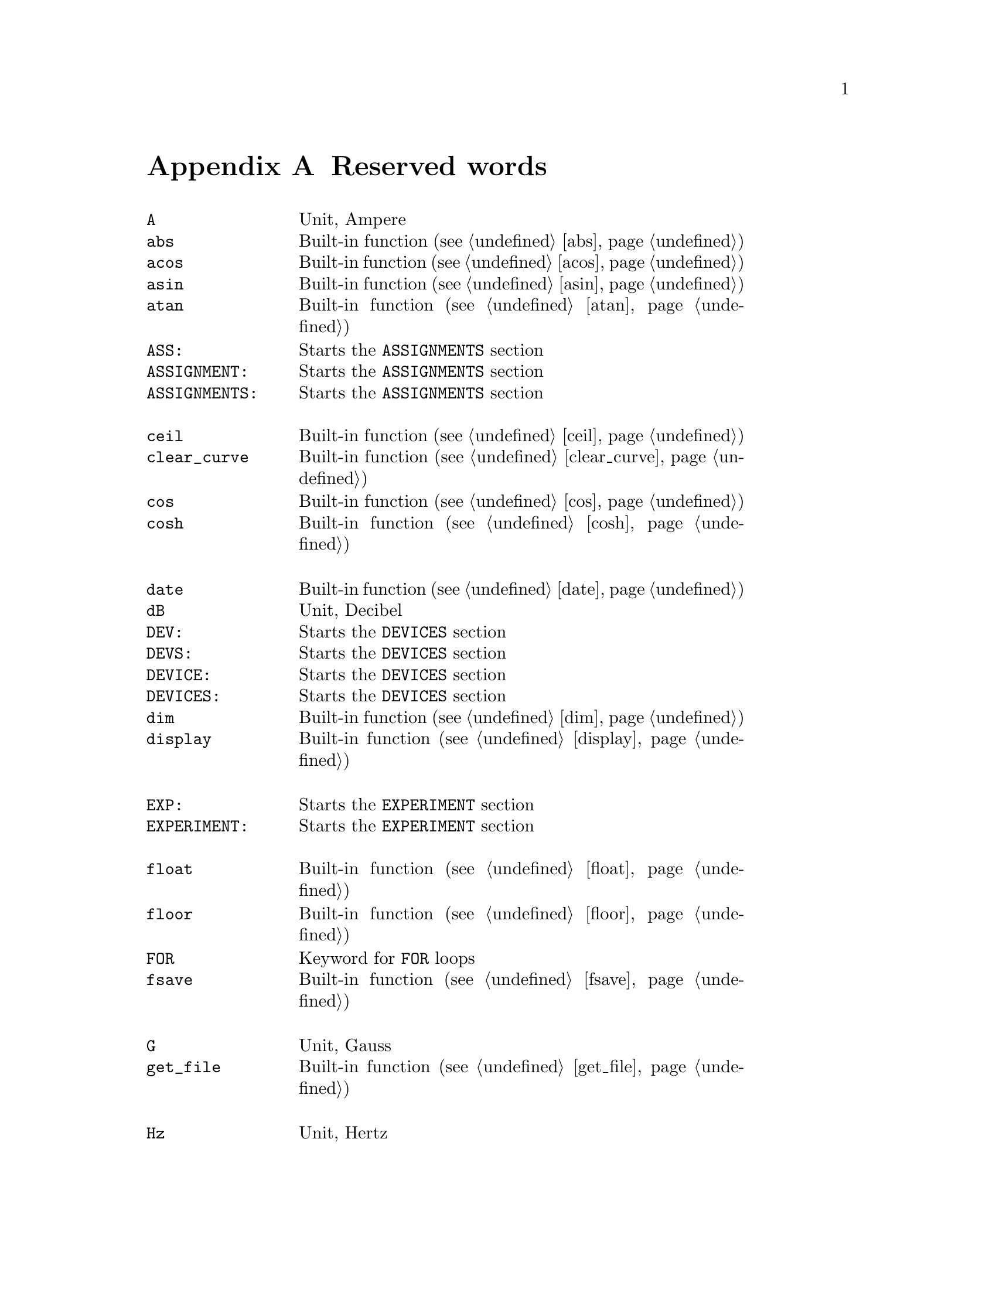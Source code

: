 @c $Id$

@node Reserved Words, , Modules, Top
@appendix Reserved words
@cindex Reserved words



@multitable { @code{PREPARATIONS:} } { Starts the @code{PREPARATIONS} section and lots more of tex... }
@item @code{A}             @tab Unit, Ampere
@item @code{abs}           @tab Built-in function (@pxref{abs})
@item @code{acos}          @tab Built-in function (@pxref{acos})
@item @code{asin}          @tab Built-in function (@pxref{asin})
@item @code{atan}          @tab Built-in function (@pxref{atan})
@item @code{ASS:}          @tab Starts the @code{ASSIGNMENTS} section
@item @code{ASSIGNMENT:}   @tab Starts the @code{ASSIGNMENTS} section
@item @code{ASSIGNMENTS:}  @tab Starts the @code{ASSIGNMENTS} section
@item                      @tab
@item @code{ceil}          @tab Built-in function (@pxref{ceil})
@item @code{clear_curve}   @tab Built-in function (@pxref{clear_curve})
@item @code{cos}           @tab Built-in function (@pxref{cos})
@item @code{cosh}          @tab Built-in function (@pxref{cosh})
@item                      @tab
@item @code{date}          @tab Built-in function (@pxref{date})
@item @code{dB}            @tab Unit, Decibel
@item @code{DEV:}          @tab Starts the @code{DEVICES} section
@item @code{DEVS:}         @tab Starts the @code{DEVICES} section
@item @code{DEVICE:}       @tab Starts the @code{DEVICES} section
@item @code{DEVICES:}      @tab Starts the @code{DEVICES} section
@item @code{dim}           @tab Built-in function (@pxref{dim})
@item @code{display}       @tab Built-in function (@pxref{display})
@item                      @tab
@item @code{EXP:}          @tab Starts the @code{EXPERIMENT} section
@item @code{EXPERIMENT:}   @tab Starts the @code{EXPERIMENT} section
@item                      @tab
@item @code{float}         @tab Built-in function (@pxref{float})
@item @code{floor}         @tab Built-in function (@pxref{floor})
@item @code{FOR}           @tab Keyword for @code{FOR} loops
@item @code{fsave}         @tab Built-in function (@pxref{fsave})
@item                      @tab
@item @code{G}             @tab Unit, Gauss
@item @code{get_file}      @tab Built-in function (@pxref{get_file})
@item                      @tab
@item @code{Hz}            @tab Unit, Hertz
@item                      @tab
@item @code{init_1d}       @tab Built-in function (@pxref{init_1d})
@item @code{init_2d}       @tab Built-in function (@pxref{init_2d})
@item @code{int}           @tab Built-in function (@pxref{int})
@item                      @tab
@item @code{kA}            @tab Unit, Kilo-Ampere
@item @code{kA}            @tab Unit, Kilo-Ampere
@item @code{kG}            @tab Unit, Kilo-Gauss
@item @code{kHz}           @tab Unit, Kilo-Hertz
@item @code{ks}            @tab Unit, Kilo-Seconds
@item @code{kV}            @tab Unit, Kilo-Volt
@item                      @tab
@item @code{MA}            @tab Unit, Mega-Ampere
@item @code{MG}            @tab Unit, Mega-Gauss
@item @code{MHz}           @tab Unit, Mega-Hertz
@item @code{Ms}            @tab Unit, Mega-Seconds
@item @code{MV}            @tab Unit, Mega-Volt
@item @code{mA}            @tab Unit, Milli-Ampere
@item @code{mG}            @tab Unit, Milli-Gauss
@item @code{mHz}           @tab Unit, Milli-Hertz
@item @code{ms}            @tab Unit, Milli-Seconds
@item @code{mT}            @tab Unit, Milli-Tesla
@item @code{mV}            @tab Unit, Milli-Volt
@item                      @tab
@item @code{nA}            @tab Unit, Nano-Ampere
@item @code{nG}            @tab Unit, Nano-Gauss
@item @code{nHz}           @tab Unit, Nano-Hertz
@item @code{ns}            @tab Unit, Nano-Seconds
@item @code{nT}            @tab Unit, Nano-Tesla
@item @code{nV}            @tab Unit, Nano-Volt
@item                      @tab
@item @code{ON_STOP:}      @tab Label in @code{EXPERIMENT} section
@item                      @tab
@item @code{PHA:}          @tab Starts the @code{PHASES} section
@item @code{PHAS:}         @tab Starts the @code{PHASES} section
@item @code{PHASE:}        @tab Starts the @code{PHASES} section
@item @code{PHASES:}       @tab Starts the @code{PHASES} section
@item @code{PREP:}         @tab Starts the @code{PREPARATIONS} section
@item @code{PREPS:}        @tab Starts the @code{PREPARATIONS} section
@item @code{PREPARATION:}  @tab Starts the @code{PREPARATIONS} section
@item @code{PREPARATIONS:} @tab Starts the @code{PREPARATIONS} section
@item @code{print}         @tab Built-in function (@pxref{print})
@item                      @tab
@item @code{REPEAT}        @tab Keyword for @code{REPEAT} loops
@item @code{random}        @tab Built-in function (@pxref{random})
@item @code{round}         @tab Built-in function (@pxref{round})
@item                      @tab
@item @code{s}             @tab Unit, Seconds
@item @code{save}          @tab Built-in function (@pxref{save})
@item @code{save_comment}  @tab Built-in function (@pxref{save_comment})
@item @code{save_output}   @tab Built-in function (@pxref{save_output})
@item @code{save_program}  @tab Built-in function (@pxref{save_program})
@item @code{set_seed}      @tab Built-in function (@pxref{set_seed})
@item @code{sin}           @tab Built-in function (@pxref{sin})
@item @code{sinh}          @tab Built-in function (@pxref{sinh})
@item @code{size}          @tab Built-in function (@pxref{size})
@item @code{sizes}         @tab Built-in function (@pxref{sizes})
@item @code{sqrt}          @tab Built-in function (@pxref{sqrt})
@item                      @tab
@item @code{T}             @tab Unit, Tesla
@item @code{tan}           @tab Built-in function (@pxref{tan})
@item @code{tanh}          @tab Built-in function (@pxref{tanh})
@item @code{time}          @tab Built-in function (@pxref{time})
@item                      @tab
@item @code{uA}            @tab Unit, Micro-Ampere
@item @code{uG}            @tab Unit, Micro-Gauss
@item @code{uHz}           @tab Unit, Micro-Hertz
@item @code{us}            @tab Unit, Micro-Seconds
@item @code{uT}            @tab Unit, Micro-Tesla
@item @code{uV}            @tab Unit, Micro-Volt
@item                      @tab
@item @code{V}             @tab Unit, Volt
@item @code{VAR:}          @tab Starts the @code{VARIABLES} section
@item @code{VARS:}         @tab Starts the @code{VARIABLES} section
@item @code{VARIABLE:}     @tab Starts the @code{VARIABLES} section
@item @code{VARIABLES:}    @tab Starts the @code{VARIABLES} section
@item                      @tab
@item @code{wait}          @tab Built-in function (@pxref{wait})
@item @code{WHILE}         @tab Keyword for @code{WHILE} loops
@end multitable
